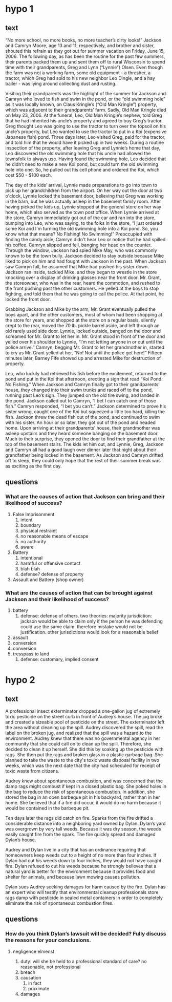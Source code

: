 * hypo 1

** text

“No more school, no more books, no more teacher’s dirty looks!” Jackson and Camryn Moore, age 13 and 11, respectively, and brother and sister, shouted this refrain as they got out for summer vacation on Friday, June 15, 2006. The following day, as has been the routine for the past few summers, their parents packed them up and sent them off to rural Wisconsin to spend time with their grandparents, Greg and Lynn (“Lynnie”) Olsen. Even though the farm was not a working farm, some old equipment - a thresher, a tractor, which Greg had sold to his new neighbor Leo Dingle, and a hay bailer - was lying around collecting dust and rusting.

Visiting their grandparents was the highlight of the summer for Jackson and Camryn who loved to fish and swim in the pond, or the “old swimming hole” as it was locally known, on Claus Kringle’s (“Old Man Kringle”) property, which was adjacent to their grandparents’ farm. Sadly, Old Man Kringle died on May 23, 2006. At the funeral, Leo, Old Man Kringle’s nephew, told Greg that he had inherited his uncle’s property and agreed to buy Greg’s tractor. Greg thought Leo was going to use the tractor to turn over the topsoil on his uncle’s property, but Leo wanted to use the tractor to put in a Koi (expensive Japanese fish) pond. Three days later, Leo visited Greg, paid for the tractor, and told him that he would have it picked up in two weeks. During a routine inspection of the property, after leaving Greg and Lynnie’s home that day, Leo discovered the old swimming hole that his uncle had allowed the townsfolk to always use. Having found the swimming hole, Leo decided that he didn’t need to make a new Koi pond, but could turn the old swimming hole into one. So, he pulled out his cell phone and ordered the Koi, which cost $50 - $100 each.

The day of the kids’ arrival, Lynnie made preparations to go into town to pick up her grandchildren from the airport. On her way out the door at two o'clock, Lynnie locked the basement door, believing that Greg was working in the barn, but he was actually asleep in the basement family room. After having picked the kids up, Lynnie stopped at the general store on her way home, which also served as the town post office. When Lynnie arrived at the store, Camryn immediately got out of the car and ran into the store, bumping into Leo, who was saying, to the folks in the store, “I just ordered some Koi and I'm turning the old swimming hole into a Koi pond. So, you know what that means? No Fishing! No Swimming!” Preoccupied with finding the candy aisle, Camryn didn't hear Leo or notice that he had spilled his coffee. Camryn slipped and fell, banging her head on the counter. Through the window, Jackson had spied Mike May, who was commonly known to be the town bully. Jackson decided to stay outside because Mike liked to pick on him and had fought with Jackson in the past. When Jackson saw Camryn fall, he assumed that Mike had pushed his sister down. Jackson ran inside, tackled Mike, and they began to wrestle in the store knocking over a display of drinking glasses near the front door. Mr. Grant, the storeowner, who was in the rear, heard the commotion, and rushed to the front pushing past the other customers. He yelled at the boys to stop fighting, and told them that he was going to call the police.  At that point, he locked the front door.

Grabbing Jackson and Mike by the arm, Mr. Grant eventually pulled the boys apart, and the other customers, most of whom had been shopping at the store for years, and shopped at the store on a regular basis, silently crept to the rear, moved the 70 lb. pickle barrel aside, and left through an old rarely used side door. Lynnie, locked outside, banged on the door and screamed for Mr. Grant to let her in. Mr. Grant stood in front of the door and yelled over his shoulder to Lynnie, “I’m not letting anyone in or out until the police arrive.” Camryn, begging Mr. Grant to let her grandmother in, started to cry as Mr. Grant yelled at her, “No! Not until the police get here!” Fifteen minutes later, Barney Fife showed up and arrested Mike for destruction of property.

Leo, who luckily had retrieved his fish before the excitement, returned to the pond and put in the Koi that afternoon, erecting a sign that read “Koi Pond: No Fishing.” When Jackson and Camryn finally got to their grandparents’ house, they changed into their swim trunks and raced off to the pond, running past Leo’s sign. They jumped on the old tire swing, and landed in the pond. Jackson called out to Camryn, “I bet I can catch one of those fish.” Camryn responded, “I bet you can’t.” Jackson determined to prove his sister wrong, caught one of the Koi but squeezed a little too hard, killing the fish. Jackson threw the dead fish out of the pond, and continued to swim with his sister. An hour or so later, they got out of the pond and headed home. Upon arriving at their grandparents’ house, their grandmother was asleep upstairs and they heard someone banging on the basement door. Much to their surprise, they opened the door to find their grandfather at the top of the basement stairs. The kids let him out, and Lynnie, Greg, Jackson and Camryn all had a good laugh over dinner later that night about their grandfather being locked in the basement. As Jackson and Camryn drifted off to sleep, they could only hope that the rest of their summer break was as exciting as the first day.

** questions

*** What are the causes of action that Jackson can bring and their likelihood of success?

1. False Imprisonment
   1. intent
   2. boundary
   3. physical restraint
   4. no reasonable means of escape
   5. no authority
   6. aware
2. Battery
   1. intentional
   2. harmful or offensive contact
   3. blah blah
   4. defense? defense of property
3. Assault and Battery (shop owner)

*** What are the causes of action that can be brought against Jackson and their likelihood of success?

1. battery
   1. defense: defense of others. two theories: majority jurisdiction: jackson would be able to claim only if the person he was defending could use the same claim. therefore mistake would not be justification. other jurisdictions would look for a reasonable belief
2. assault
3. conversion
4. conversion
5. tresspass to land
   1. defense: customary, implied consent

* hypo 2

** text

A professional insect exterminator dropped a one-gallon jug of extremely toxic pesticide on the street curb in front of Audrey’s house. The jug broke and created a sizeable pool of pesticide on the street. The exterminator left the area without cleaning up the spill. Audrey discovered the spill, read the label on the broken jug, and realized that the spill was a hazard to the environment. Audrey knew that there was no governmental agency in her community that she could call on to clean up the spill. Therefore, she decided to clean it up herself. She did this by soaking up the pesticide with rags. She then put the rags and broken glass in a plastic garbage bag. She planned to take the waste to the city's toxic waste disposal facility in two weeks, which was the next date that the city had scheduled for receipt of toxic waste from citizens.

Audrey knew about spontaneous combustion, and was concerned that the damp rags might combust if kept in a closed plastic bag. She poked holes in the bag to reduce the risk of spontaneous combustion. In addition, she stored the bag in an open barbeque pit in his backyard, rather than in her home. She believed that if a fire did occur, it would do no harm because it would be contained in the barbeque pit.

Ten days later the rags did catch on fire. Sparks from the fire drifted a considerable distance into a neighboring yard owned by Dylan. Dylan’s yard was overgrown by very tall weeds. Because it was dry season, the weeds easily caught fire from the spark. The fire quickly spread and damaged Dylan’s house.

Audrey and Dylan live in a city that has an ordinance requiring that homeowners keep weeds cut to a height of no more than four inches. If Dylan had cut his weeds down to four inches, they would not have caught fire. Dylan refused to cut his weeds because he strongly believes that a natural yard is better for the environment because it provides food and shelter for animals, and because lawn mowing causes pollution.

Dylan sues Audrey seeking damages for harm caused by the fire. Dylan has an expert who will testify that environmental cleanup professionals store rags damp with pesticide in sealed metal containers in order to completely eliminate the risk of spontaneous combustion fires.

** questions

*** How do you think Dylan’s lawsuit will be decided? Fully discuss the reasons for your conclusions.

**** negligence elmenst

1. duty: will she be held to a professional standard of care? no reasonable, not professional
2. breach
3. causation
   1. in fact
   2. proximate
4. damages
